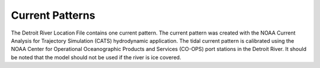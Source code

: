Current Patterns
====================================

The Detroit River Location File contains one current pattern. The current pattern was created with the NOAA Current Analysis for Trajectory Simulation (CATS) hydrodynamic application. The tidal current pattern is calibrated using the NOAA Center for Operational Oceanographic Products and Services (CO-OPS) port stations in the Detroit River. It should be noted that the model should not be used if the river is ice covered.